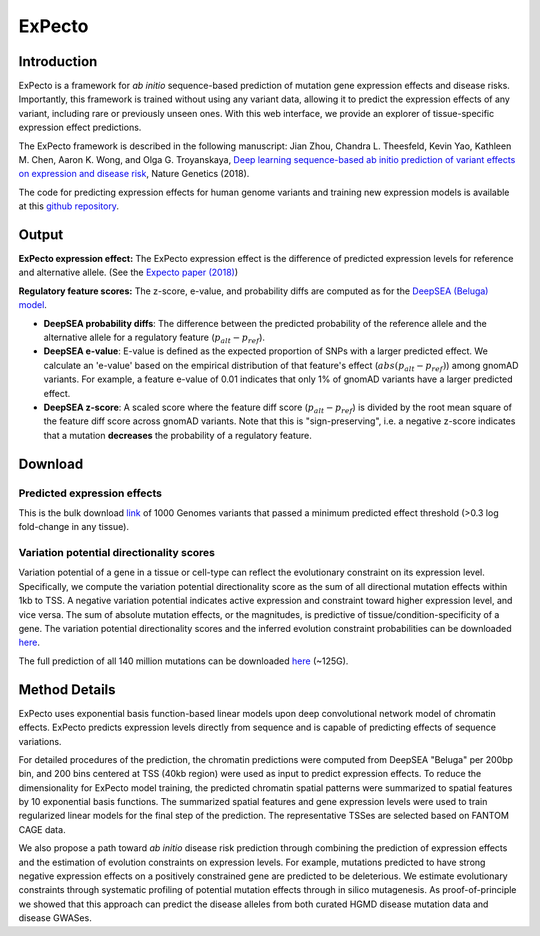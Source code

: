 =======
ExPecto
=======

Introduction
------------
ExPecto is a framework for *ab initio* sequence-based prediction of mutation gene expression effects and disease risks. Importantly, this framework is trained without using any variant data, allowing it to predict the expression effects of any variant, including rare or previously unseen ones. With this web interface, we provide an explorer of tissue-specific expression effect predictions.

The ExPecto framework is described in the following manuscript: Jian Zhou, Chandra L. Theesfeld, Kevin Yao, Kathleen M. Chen, Aaron K. Wong, and Olga G. Troyanskaya, `Deep learning sequence-based ab initio prediction of variant effects on expression and disease risk <https://www.nature.com/articles/s41588-018-0160-6>`_, Nature Genetics (2018).

The code for predicting expression effects for human genome variants and training new expression models is available at this `github repository <https://github.com/FunctionLab/ExPecto>`_.


Output
------
**ExPecto expression effect:**
The ExPecto expression effect is the difference of predicted expression levels for reference and alternative allele. (See the `Expecto paper (2018) <https://www.nature.com/articles/s41588-018-0160-6>`_)

**Regulatory feature scores:**
The z-score, e-value, and probability diffs are computed as for the `DeepSEA (Beluga) model <https://humanbase.readthedocs.io/en/latest/beluga.html#regulatory-feature-scores>`_.

* **DeepSEA probability diffs**: The difference between the predicted probability of the reference allele and the alternative allele for a regulatory feature (:math:`p_{alt} -p_{ref}`).
* **DeepSEA e-value**: E-value is defined as the expected proportion of SNPs with a larger predicted effect. We calculate an 'e-value' based on the empirical distribution of that feature's effect (:math:`abs(p_{alt} -p_{ref})`) among gnomAD variants. For example, a feature e-value of 0.01 indicates that only 1% of gnomAD variants have a larger predicted effect.
* **DeepSEA z-score**: A scaled score where the feature diff score (:math:`p_{alt} -p_{ref}`) is divided by the root mean square of the feature diff score across gnomAD variants. Note that this is "sign-preserving", i.e. a negative z-score indicates that a mutation **decreases** the probability of a regulatory feature.

Download
--------
Predicted expression effects
~~~~~~~~~~~~~~~~~~~~~~~~~~~~
This is the bulk download `link <https://s3-us-west-2.amazonaws.com/humanbase/expecto/combined_snps.0.3.zip>`_ of 1000 Genomes variants that passed a minimum predicted effect threshold (>0.3 log fold-change in any tissue).

Variation potential directionality scores
~~~~~~~~~~~~~~~~~~~~~~~~~~~~~~~~~~~~~~~~~
Variation potential of a gene in a tissue or cell-type can reflect the evolutionary constraint on its expression level. Specifically, we compute the variation potential directionality score as the sum of all directional mutation effects within 1kb to TSS. A negative variation potential indicates active expression and constraint toward higher expression level, and vice versa. The sum of absolute mutation effects, or the magnitudes, is predictive of tissue/condition-specificity of a gene. The variation potential directionality scores and the inferred evolution constraint probabilities can be downloaded `here <http://deepsea.princeton.edu/media/code/expecto/evocon.zip>`_.

The full prediction of all 140 million mutations can be downloaded `here <https://s3-us-west-2.amazonaws.com/humanbase/expecto/all1kbmutations.tar>`_ (~125G).

Method Details
--------------
ExPecto uses exponential basis function-based linear models upon deep convolutional network model of chromatin effects. ExPecto predicts expression levels directly from sequence and is capable of predicting effects of sequence variations.

For detailed procedures of the prediction, the chromatin predictions were computed from DeepSEA "Beluga" per 200bp bin, and 200 bins centered at TSS (40kb region) were used as input to predict expression effects. To reduce the dimensionality for ExPecto model training, the predicted chromatin spatial patterns were summarized to spatial features by 10 exponential basis functions. The summarized spatial features and gene expression levels were used to train regularized linear models for the final step of the prediction. The representative TSSes are selected based on FANTOM CAGE data.

We also propose a path toward *ab initio* disease risk prediction through combining the prediction of expression effects and the estimation of evolution constraints on expression levels. For example, mutations predicted to have strong negative expression effects on a positively constrained gene are predicted to be deleterious. We estimate evolutionary constraints through systematic profiling of potential mutation effects through in silico mutagenesis. As proof-of-principle we showed that this approach can predict the disease alleles from both curated HGMD disease mutation data and disease GWASes.
